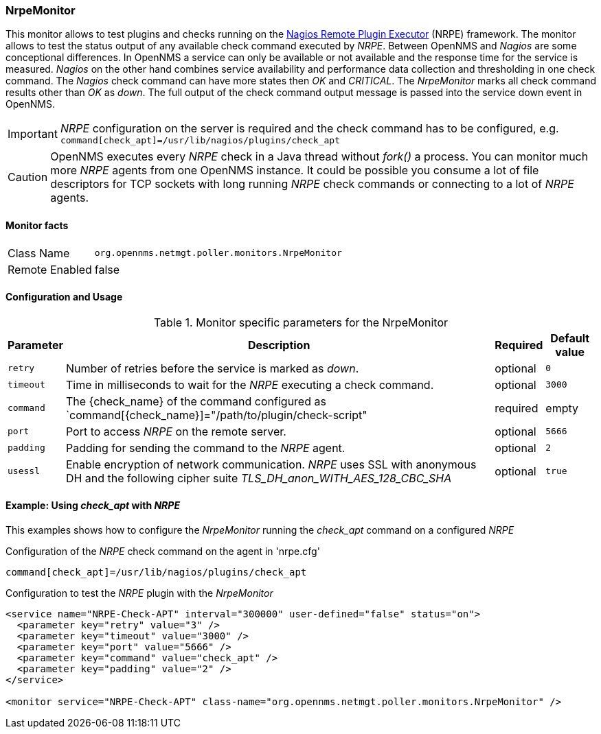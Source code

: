 
=== NrpeMonitor

This monitor allows to test plugins and checks running on the link:http://exchange.nagios.org/directory/Addons/Monitoring-Agents/NRPE--2D-Nagios-Remote-Plugin-Executor/details[Nagios Remote Plugin Executor] (NRPE) framework.
The monitor allows to test the status output of any available check command executed by _NRPE_.
Between OpenNMS and _Nagios_ are some conceptional differences.
In OpenNMS a service can only be available or not available and the response time for the service is measured.
_Nagios_ on the other hand combines service availability and performance data collection and thresholding in one check command.
The _Nagios_ check command can have more states then _OK_ and _CRITICAL_.
The _NrpeMonitor_ marks all check command results other than _OK_ as _down_.
The full output of the check command output message is passed into the service down event in OpenNMS.

IMPORTANT: _NRPE_ configuration on the server is required and the check command has to be configured, e.g. `command[check_apt]=/usr/lib/nagios/plugins/check_apt`

CAUTION: OpenNMS executes every _NRPE_ check in a Java thread without _fork()_ a process. You can monitor much more _NRPE_ agents from one OpenNMS instance.
         It could be possible you consume a lot of file descriptors for TCP sockets with long running _NRPE_ check commands or connecting to a lot of _NRPE_ agents.

==== Monitor facts

[options="autowidth"]
|===
| Class Name     | `org.opennms.netmgt.poller.monitors.NrpeMonitor`
| Remote Enabled | false
|===

==== Configuration and Usage

.Monitor specific parameters for the NrpeMonitor
[options="header, autowidth"]
|===
| Parameter | Description                                                                                              | Required | Default value
| `retry`   | Number of retries before the service is marked as _down_.                                                | optional | `0`
| `timeout` | Time in milliseconds to wait for the _NRPE_ executing a check command.                                   | optional | `3000`
| `command` | The {check_name} of the command configured as `command[{check_name}]="/path/to/plugin/check-script"      | required | empty
| `port`    | Port to access _NRPE_ on the remote server.                                                              | optional | `5666`
| `padding` | Padding for sending the command to the _NRPE_ agent.                                                     | optional | `2`
| `usessl`  | Enable encryption of network communication. _NRPE_ uses SSL with anonymous DH and the following cipher  
              suite _TLS_DH_anon_WITH_AES_128_CBC_SHA_                                                                 | optional | `true`
|===


==== Example: Using _check_apt_ with _NRPE_

This examples shows how to configure the _NrpeMonitor_ running the _check_apt_ command on a configured _NRPE_

.Configuration of the _NRPE_ check command on the agent in 'nrpe.cfg'
[source,bash]
----
command[check_apt]=/usr/lib/nagios/plugins/check_apt
----

.Configuration to test the _NRPE_ plugin with the _NrpeMonitor_
[source, xml]
----
<service name="NRPE-Check-APT" interval="300000" user-defined="false" status="on">
  <parameter key="retry" value="3" />
  <parameter key="timeout" value="3000" />
  <parameter key="port" value="5666" />
  <parameter key="command" value="check_apt" />
  <parameter key="padding" value="2" />
</service>

<monitor service="NRPE-Check-APT" class-name="org.opennms.netmgt.poller.monitors.NrpeMonitor" />
----
